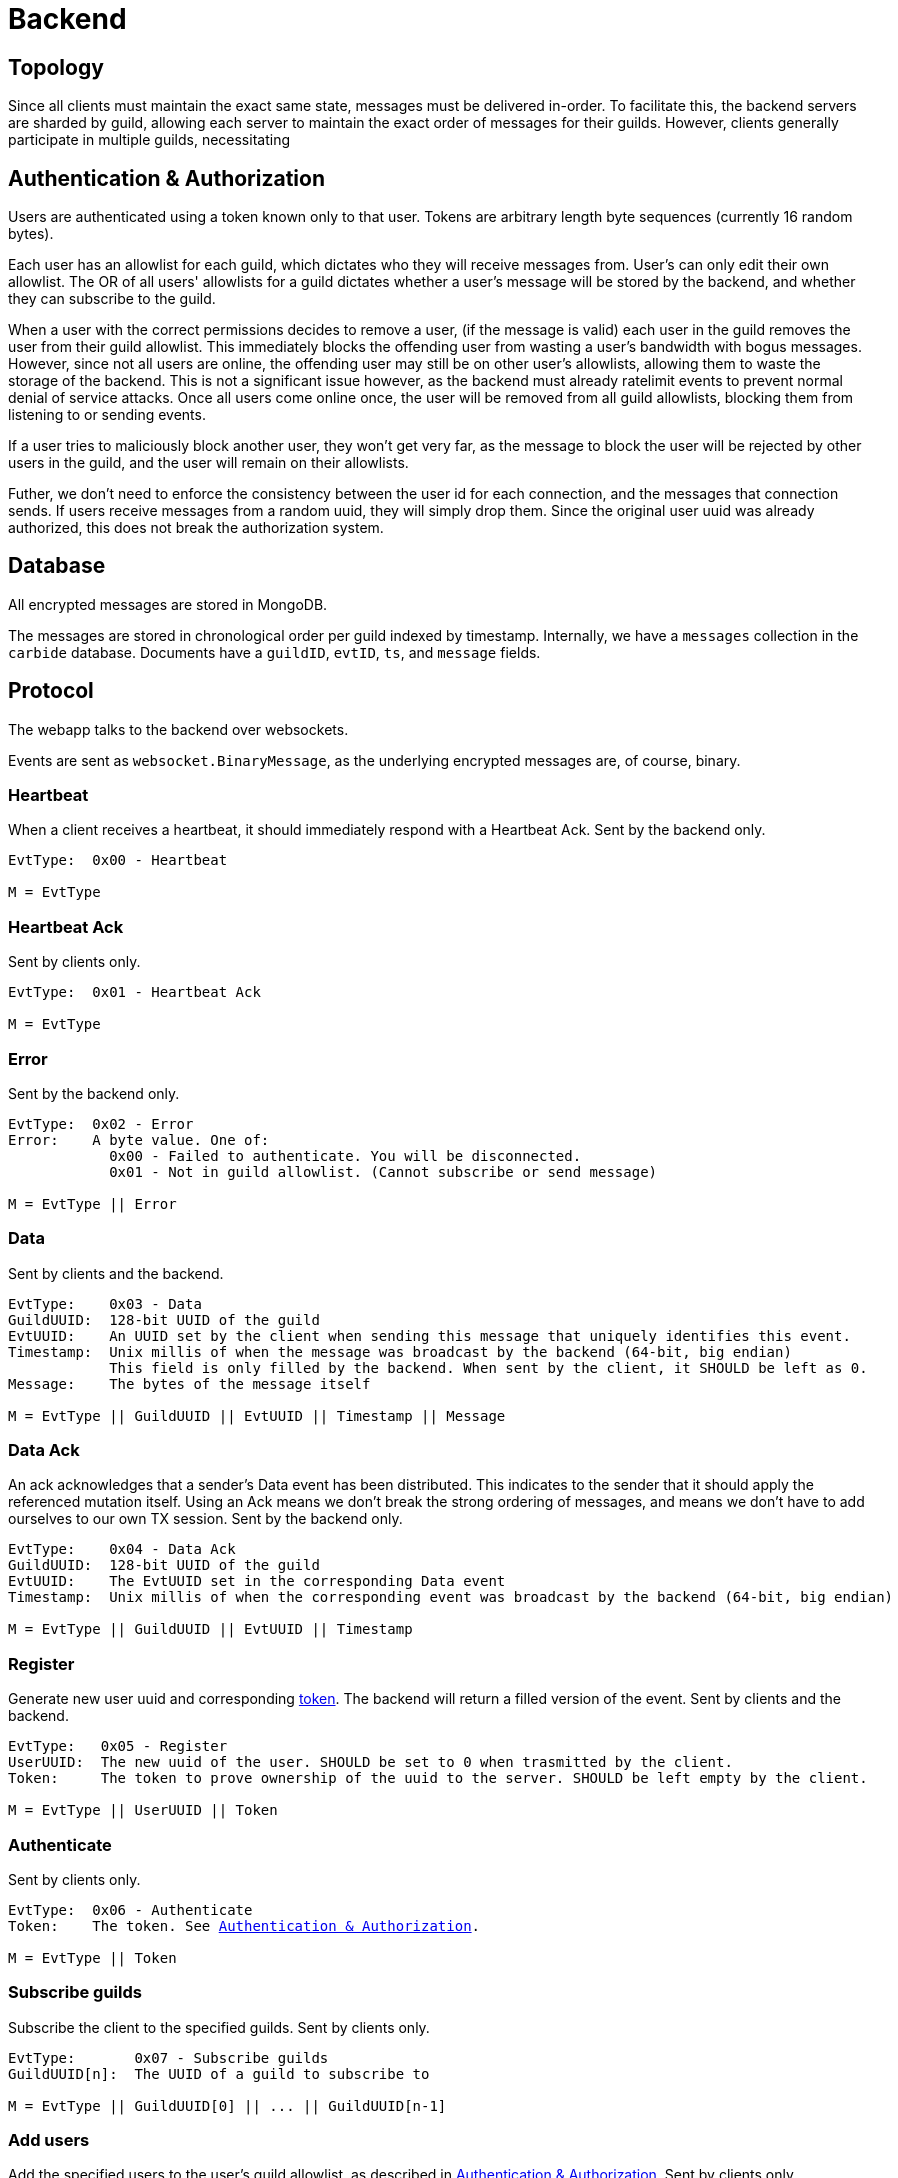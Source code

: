 = Backend

== Topology
Since all clients must maintain the exact same state, messages must be delivered in-order.
To facilitate this, the backend servers are sharded by guild, allowing each server to maintain the exact order of messages for their guilds.
However, clients generally participate in multiple guilds, necessitating  

[#auth]
== Authentication & Authorization
Users are authenticated using a token known only to that user.
Tokens are arbitrary length byte sequences (currently 16 random bytes).

Each user has an allowlist for each guild, which dictates who they will receive messages from.
User's can only edit their own allowlist.
The OR of all users' allowlists for a guild dictates whether a user's message will be stored by the backend, and whether they can subscribe to the guild.

When a user with the correct permissions decides to remove a user, (if the message is valid) each user in the guild removes the user from their guild allowlist.
This immediately blocks the offending user from wasting a user's bandwidth with bogus messages.
However, since not all users are online, the offending user may still be on other user's allowlists, allowing them to waste the storage of the backend.
This is not a significant issue however, as the backend must already ratelimit events to prevent normal denial of service attacks.
Once all users come online once, the user will be removed from all guild allowlists, blocking them from listening to or sending events.

If a user tries to maliciously block another user, they won't get very far, as the message to block the user will be rejected by other users in the guild, and the user will remain on their allowlists.

Futher, we don't need to enforce the consistency between the user id for each connection, and the messages that connection sends.
If users receive messages from a random uuid, they will simply drop them.
Since the original user uuid was already authorized, this does not break the authorization system.

== Database 
All encrypted messages are stored in MongoDB.

The messages are stored in chronological order per guild indexed by timestamp.
Internally, we have a `messages` collection in the `carbide` database.
Documents have a `guildID`, `evtID`, `ts`, and `message` fields.

== Protocol
The webapp talks to the backend over websockets.

Events are sent as `websocket.BinaryMessage`, as the underlying encrypted messages are, of course, binary.

=== Heartbeat
When a client receives a heartbeat, it should immediately respond with a Heartbeat Ack.
Sent by the backend only.
----
EvtType:  0x00 - Heartbeat

M = EvtType
----


=== Heartbeat Ack
Sent by clients only.
----
EvtType:  0x01 - Heartbeat Ack

M = EvtType
----


=== Error
Sent by the backend only.
----
EvtType:  0x02 - Error
Error:    A byte value. One of:
            0x00 - Failed to authenticate. You will be disconnected.
            0x01 - Not in guild allowlist. (Cannot subscribe or send message)

M = EvtType || Error
----


=== Data
Sent by clients and the backend.
----
EvtType:    0x03 - Data
GuildUUID:  128-bit UUID of the guild
EvtUUID:    An UUID set by the client when sending this message that uniquely identifies this event.
Timestamp:  Unix millis of when the message was broadcast by the backend (64-bit, big endian)
            This field is only filled by the backend. When sent by the client, it SHOULD be left as 0.
Message:    The bytes of the message itself

M = EvtType || GuildUUID || EvtUUID || Timestamp || Message
----


=== Data Ack
An ack acknowledges that a sender's Data event has been distributed.
This indicates to the sender that it should apply the referenced mutation itself.
Using an Ack means we don't break the strong ordering of messages, and means we don't have to add ourselves to our own TX session.
Sent by the backend only.
----
EvtType:    0x04 - Data Ack
GuildUUID:  128-bit UUID of the guild
EvtUUID:    The EvtUUID set in the corresponding Data event
Timestamp:  Unix millis of when the corresponding event was broadcast by the backend (64-bit, big endian)

M = EvtType || GuildUUID || EvtUUID || Timestamp
----


=== Register
Generate new user uuid and corresponding <<auth,token>>.
The backend will return a filled version of the event.
Sent by clients and the backend.
----
EvtType:   0x05 - Register
UserUUID:  The new uuid of the user. SHOULD be set to 0 when trasmitted by the client.
Token:     The token to prove ownership of the uuid to the server. SHOULD be left empty by the client.

M = EvtType || UserUUID || Token
----


=== Authenticate
Sent by clients only.
[subs=normal]
----
EvtType:  0x06 - Authenticate
Token:    The token. See <<auth>>.

M = EvtType || Token
----


=== Subscribe guilds
Subscribe the client to the specified guilds.
Sent by clients only.
----
EvtType:       0x07 - Subscribe guilds
GuildUUID[n]:  The UUID of a guild to subscribe to

M = EvtType || GuildUUID[0] || ... || GuildUUID[n-1]
----


=== Add users
Add the specified users to the user's guild allowlist, as described in <<auth>>.
Sent by clients only.
----
EvtType:      0x08 - Add users
GuildUUID:    128-bit UUID of the guild
UserUUID[n]:  128-bit UUID of the user

M = EvtType || GuildUUID || UserUUID[0] || ... || UserUUID[n-1]
----


=== Remove users
Remove the specified users to the user's guild allowlist, as described in <<auth>>.
Sent by clients only.
----
EvtType:      0x09 - Remove users
GuildUUID:    128-bit UUID of the guild
UserUUID[n]:  128-bit UUID of the user

M = EvtType || GuildUUID || UserUUID[0] || ... || UserUUID[n-1]
----
